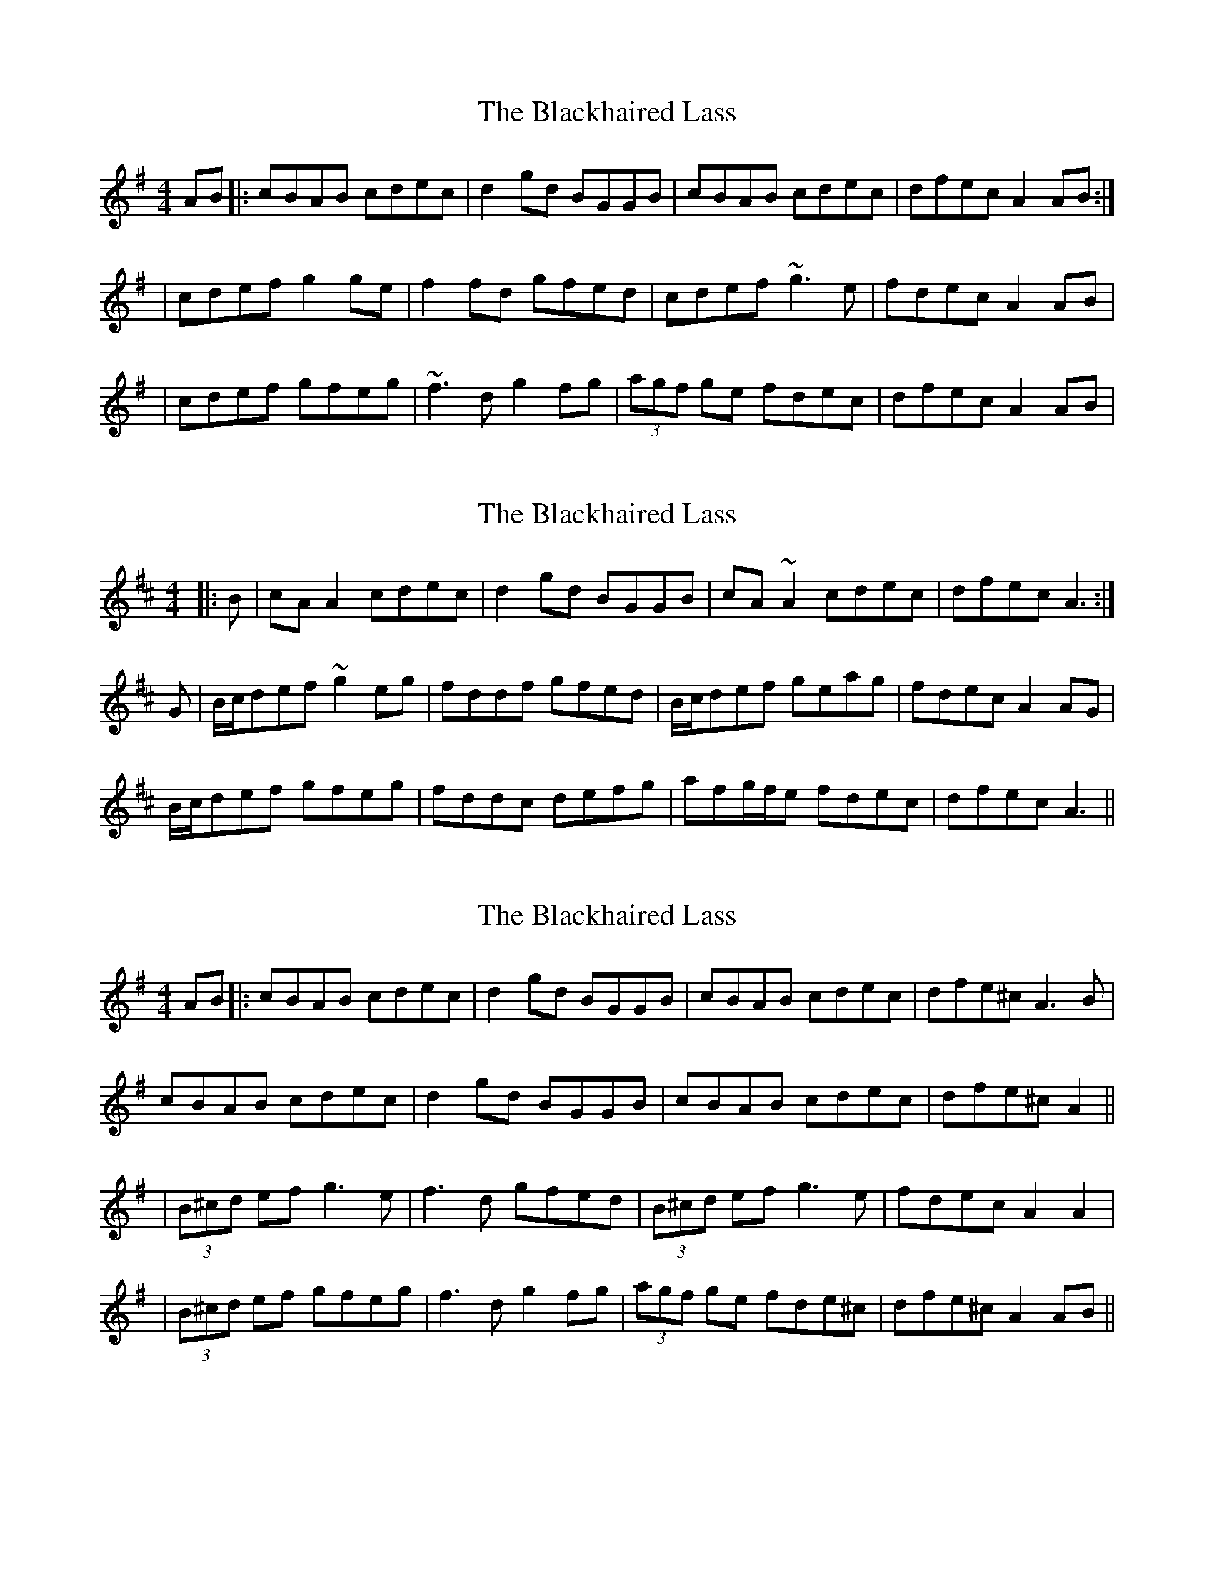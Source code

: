 X: 1
T: Blackhaired Lass, The
Z: Will Harmon
S: https://thesession.org/tunes/237#setting237
R: reel
M: 4/4
L: 1/8
K: Ador
AB|:cBAB cdec|d2 gd BGGB|cBAB cdec|dfec A2 AB:|
|cdef g2 ge|f2 fd gfed|cdef ~g3e|fdec A2 AB|
|cdef gfeg|~f3d g2 fg|(3agf ge fdec|dfec A2 AB|
X: 2
T: Blackhaired Lass, The
Z: stanton135
S: https://thesession.org/tunes/237#setting21736
R: reel
M: 4/4
L: 1/8
K: Amix
|: B | cAA2 cdec | d2gd BGGB | cA~A2 cdec | dfec A3 :|
G | B/c/def ~g2eg | fddf gfed | B/c/def geag | fdec A2AG |
B/c/def gfeg | fddc defg | afg/f/e fdec|dfec A3 ||
X: 3
T: Blackhaired Lass, The
Z: JACKB
S: https://thesession.org/tunes/237#setting24075
R: reel
M: 4/4
L: 1/8
K: Ador
AB|:cBAB cdec|d2 gd BGGB|cBAB cdec|dfe^c A3B|
cBAB cdec|d2 gd BGGB|cBAB cdec|dfe^c A2||
|(3B^cd ef g3e|f3d gfed|(3B^cd ef g3e|fdec A2 A2|
|(3B^cd ef gfeg|f3d g2 fg|(3agf ge fde^c|dfe^c A2 AB||
X: 4
T: Blackhaired Lass, The
Z: Eddie Edwards
S: https://thesession.org/tunes/237#setting24996
R: reel
M: 4/4
L: 1/8
K: Ador
ed|cBAB cde^c|d2 gd BGGB|cBAB cde^c|dfe^c Aced|
|cBAB cde^c|d2 gd BGGB|cBAB cde^c|dfe^c A2 AB|
|^cdef g2 ge|f2 fd gfed|^cdef gfeg|fde^c A2 AB|
|^cdef g2 ge|(3fga fd egfb|afge fde=c|dfec Aced|
X: 5
T: Blackhaired Lass, The
Z: thooom_sb
S: https://thesession.org/tunes/237#setting24997
R: reel
M: 4/4
L: 1/8
K: Amix
|c2AB cdec|d2gd BGBd|cBAB cdec|dfec A3B|
|c2AB cdec|d2gd BGBd|cBAB cdec|dfec A3B|
cdef g2eg|f2df gfed|cdef geag|fdec A3B|
cdef g2eg|f2df g2fg|afge fdec|dfec A3B||
X: 6
T: Blackhaired Lass, The
Z: janglecrow
S: https://thesession.org/tunes/237#setting26732
R: reel
M: 4/4
L: 1/8
K: Amix
AB|cA~A2 cdec|d2gd BGG2|cA~A2 cdec|dfec A2:|
AB|cdef g2eg|f2df gfed|(3Bcd ef geag|fdec A2AB|
cdef g2eg|fddc defg|afge fdec|dfec A2AB|]
